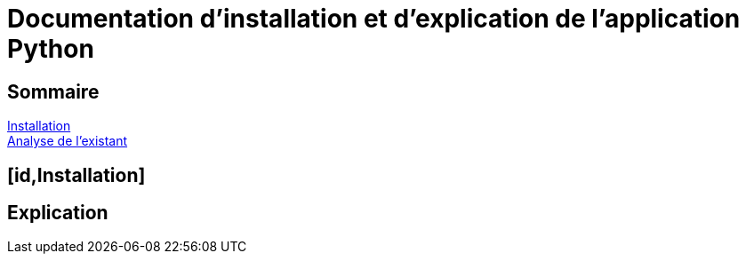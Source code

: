 = Documentation d'installation et d'explication de l'application Python

== Sommaire
<<id,Installation>> +
<<id,Analyse de l'existant>> +

== [id,Installation]
== Explication
